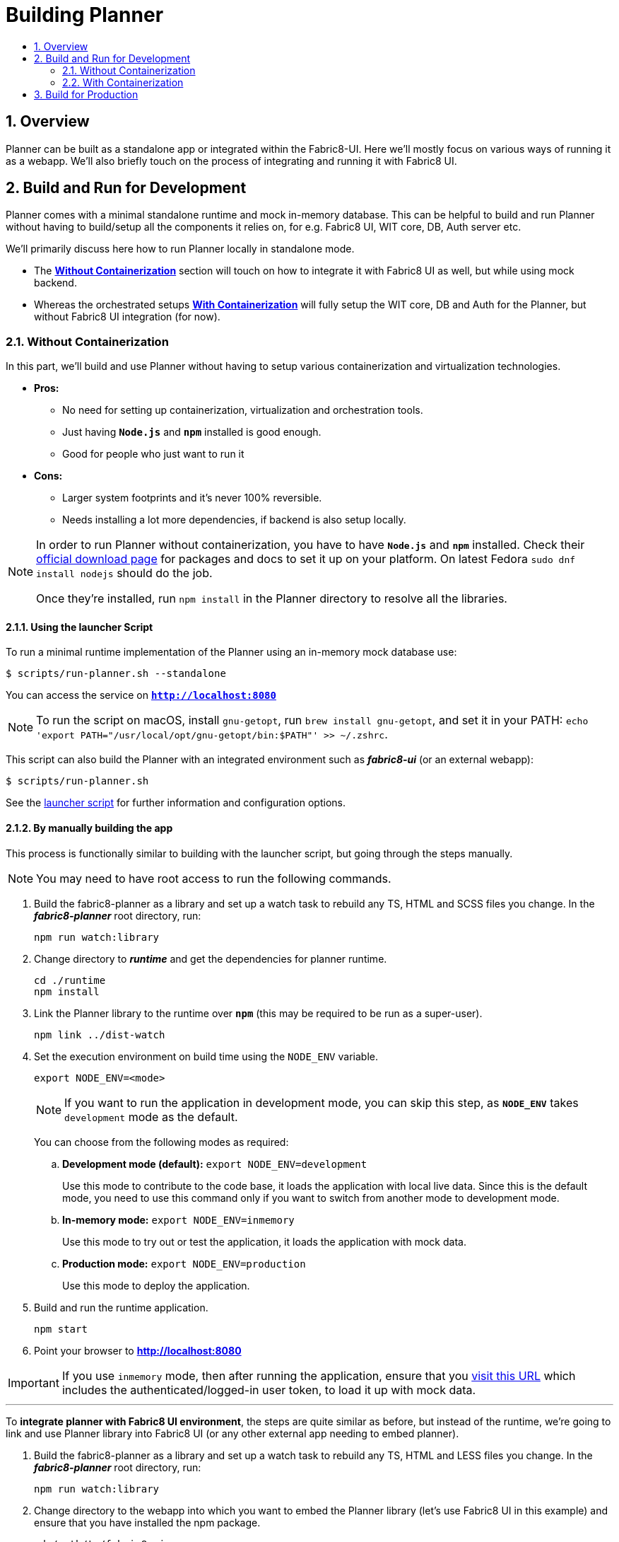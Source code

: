 = Building Planner
:icons:
:numbered:
:toc: macro
:toc-title:
:toclevels: 2

toc::[]

== Overview

Planner can be built as a standalone app or integrated within the Fabric8-UI. Here we'll mostly focus on various ways of running it as a webapp. We'll also briefly touch on the process of integrating and running it with Fabric8 UI.

== Build and Run for Development

Planner comes with a minimal standalone runtime and mock in-memory database. This can be helpful to build and run Planner without having to build/setup all the components it relies on, for e.g. Fabric8 UI, WIT core, DB, Auth server etc.

We'll primarily discuss here how to run Planner locally in standalone mode.

- The *<<Without Containerization>>* section will touch on how to integrate it with Fabric8 UI as well, but while using mock backend.
- Whereas the orchestrated setups *<<With Containerization>>* will fully setup the WIT core, DB and Auth for the Planner, but without Fabric8 UI integration (for now).

=== Without Containerization

In this part, we'll build and use Planner without having to setup various containerization and virtualization technologies.

* *Pros:*
** No need for setting up containerization, virtualization and orchestration tools.
** Just having *`Node.js`* and *`npm`* installed is good enough.
** Good for people who just want to run it
* *Cons:*
** Larger system footprints and it's never 100% reversible.
** Needs installing a lot more dependencies, if backend is also setup locally.

[NOTE]
====
In order to run Planner without containerization, you have to have *`Node.js`* and *`npm`* installed. Check their link:https://nodejs.org/en/download[official download page] for packages and docs to set it up on your platform. On latest Fedora `sudo dnf install nodejs` should do the job.

Once they're installed, run `npm install` in the Planner directory to resolve all the libraries.
====

==== Using the launcher Script

To run a minimal runtime implementation of the Planner using an in-memory mock database use:
----
$ scripts/run-planner.sh --standalone
----
You can access the service on *`http://localhost:8080`*

NOTE: To run the script on macOS, install `gnu-getopt`, run `brew install gnu-getopt`, and set it in your PATH:
 `echo 'export PATH="/usr/local/opt/gnu-getopt/bin:$PATH"' >> ~/.zshrc`.

This script can also build the Planner with an integrated environment such as *_fabric8-ui_* (or an external webapp):
----
$ scripts/run-planner.sh
----

See the link:../scripts/run-planner.sh[launcher script] for further information and configuration options.

==== By manually building the app

This process is functionally similar to building with the launcher script, but going through the steps manually.

NOTE: You may need to have root access to run the following commands.

. Build the fabric8-planner as a library and set up a watch task to rebuild any TS, HTML and SCSS files you change. In the *_fabric8-planner_* root directory, run:
+
[sh]
----
npm run watch:library
----

. Change directory to *_runtime_* and get the dependencies for planner runtime.
+
[sh]
----
cd ./runtime
npm install
----

. Link the Planner library to the runtime over *`npm`* (this may be required to be run as a super-user).
+
[sh]
----
npm link ../dist-watch
----

. Set the execution environment on build time using the `NODE_ENV` variable.
+
[sh]
----
export NODE_ENV=<mode>
----
+
NOTE: If you want to run the application in development mode, you can skip this step, as *`NODE_ENV`* takes `development` mode as the default.
+
You can choose from the following modes as required:

.. *Development mode (default):* `export NODE_ENV=development`
+
Use this mode to contribute to the code base, it loads the application with local live data. Since this is the default mode,  you need to use this command only if you want to switch from another mode to development mode.

.. *In-memory mode:* `export NODE_ENV=inmemory`
+
Use this mode to try out or test the application, it loads the application with mock data.
.. *Production mode:* `export NODE_ENV=production`
+
Use this mode to deploy the application.

. Build and run the runtime application.
+
[sh]
----
npm start
----

. Point your browser to *http://localhost:8080*

IMPORTANT: If you use `inmemory` mode, then after running
the application, ensure that you
http://localhost:8088/?token_json=%7B%22access_token%22%3A%22somerandomtoken%22%2C%22expires_in%22%3A1800%2C%22refresh_expires_in%22%3A1800%2C%22refresh_token%22%3A%22somerandomtoken%22%2C%22token_type%22%3A%22bearer%22%7D[visit this URL] which includes the authenticated/logged-in user token,
to load it up with mock data.

---

To *integrate planner with Fabric8 UI environment*, the steps are quite similar as before, but instead of the runtime, we're going to link and use Planner library into Fabric8 UI (or any other external app needing to embed planner).

. Build the fabric8-planner as a library and set up a watch task to rebuild any TS, HTML and LESS files you change. In the *_fabric8-planner_* root directory, run:
+
[sh]
----
npm run watch:library
----

.  Change directory to the webapp into which you want to embed the Planner library (let's use Fabric8 UI in this example) and ensure that you have installed the npm package.
+
[sh]
----
cd /path/to/fabric8-ui
npm install
----

. Link the Planner library to fabric8-ui over *`npm`* (this may be required to be run as a super-user).
+
[sh]
----
npm link/<path to fabric8-planner>/dist-watch
----

. Run *Fabric8 UI* in development mode.
+
[sh]
----
npm start
----
+
NOTE: *_fabric8-ui_* is set up to reload and provide access to sourcemaps automatically when you
run `npm start`.

. Point your browser to *http://localhost:8088*

=== With Containerization

In this part, we'll orchestrate the Planner stack using containerization and virtualization (for minishift) technologies.

* *Pros:*
** Gives taste of the full planner stack, close to production 
** Once set up, building and running is magically simple and easy
** Doesn't need runtime and language installations on the host system
** Smaller system footprints which are also fully removable/reversible
* *Cons:*
** Needs setting up containerization, virtualization and orchestration tools
** Not good (yet) for continuous development as it lacks automatic rebuilding

[NOTE]
====
In order to use containerization, you have to have orchestration strategy specific tools installed. Specific requirements are detailed in their respective sections.
====

==== Using Docker Compose

This expects your system to have docker (and docker engine v1.13.0+ i.e. with version v3.x compose file support) set up and the service running.

. First, build planner image from source. This is similar to manual build process, but without the `--watch` flag to rebuild changes (as of now).
+
[sh]
----
docker build -t fabric8-planner-runtime .
----

. Run the stack with Docker Compose. This runs Planner, Core, DB, Auth & Auth's DB images orchestrated to work together.
+
[sh]
----
docker-compose up
----
If wit/core fails to start with `docker-compose up`, just force a `docker-compose start core` on _another terminal_. This will continue the `stdout` on the former terminal and the later terminal can
be closed after invoking the command.

. Visit *`http://localhost:8088`* on your browser to access the app at this point.

. When done, do the following to clean up:
+
[sh]
----
docker-compose down
----

. Optionally, you can remove the images as well (also helps if you need to fetch new images):
+
[sh]
----
docker images # lists the images
docker rmi <imageID>
----

Alternatively, you can also run _only_ planner image, against external (prod/demo) API sources. In that case, use something like this:

[sh]
----
docker build -t fabric8-planner-runtime .
docker run -it --name=fabric8-planner-runtime -p 8088:8080 \
        -e "API_URL=http://demo.api.openshift.io/api/" \
        -v $(pwd)/runtime/dist:/dist:Z fabric8-planner-runtime
----

If you just want to run the unit-tests (or some other script in the container, instead of starting the server), then please uncomment and edit the `services::planner::entrypoint` field in the `docker-compose.yml`.

*Known Limitation:* Data won't persist between subsequent runs - it's more of a choice
than a limitation

==== Using Minishift
<Coming Soon>

== Build for Production

You can use the production environment to build a production package equivalent version.

To generate the production build, set the API URL and run the build script as follows:

----
$ npm run build
----

The created library or the build output is placed in the *_fabric8-planner/dist_* directory.

IMPORTANT: *Do not publish the build manually*. It is recommended to let the CD pipeline do a semantic release.

*To create a docker image,* run this command immediately after the production build completion:

----
$ docker build -t fabric8-planner-deploy -f Dockerfile.deploy .
----
